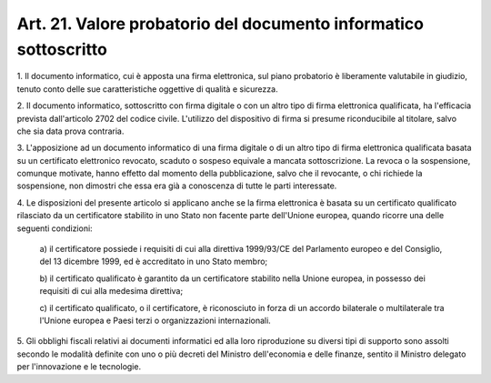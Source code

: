 .. _art21:

Art. 21. Valore probatorio del documento informatico sottoscritto
^^^^^^^^^^^^^^^^^^^^^^^^^^^^^^^^^^^^^^^^^^^^^^^^^^^^^^^^^^^^^^^^^



1\. Il documento informatico, cui è apposta una firma elettronica, sul piano probatorio è liberamente valutabile in giudizio, tenuto conto delle sue caratteristiche oggettive di qualità e sicurezza.

2\. Il documento informatico, sottoscritto con firma digitale o con un altro tipo di firma elettronica qualificata, ha l'efficacia prevista dall'articolo 2702 del codice civile. L'utilizzo del dispositivo di firma si presume riconducibile al titolare, salvo che sia data prova contraria.

3\. L'apposizione ad un documento informatico di una firma digitale o di un altro tipo di firma elettronica qualificata basata su un certificato elettronico revocato, scaduto o sospeso equivale a mancata sottoscrizione. La revoca o la sospensione, comunque motivate, hanno effetto dal momento della pubblicazione, salvo che il revocante, o chi richiede la sospensione, non dimostri che essa era già a conoscenza di tutte le parti interessate.

4\. Le disposizioni del presente articolo si applicano anche se la firma elettronica è basata su un certificato qualificato rilasciato da un certificatore stabilito in uno Stato non facente parte dell'Unione europea, quando ricorre una delle seguenti condizioni:

   a\) il certificatore possiede i requisiti di cui alla direttiva 1999/93/CE del Parlamento europeo e del Consiglio, del 13 dicembre 1999, ed è accreditato in uno Stato membro;

   b\) il certificato qualificato è garantito da un certificatore stabilito nella Unione europea, in possesso dei requisiti di cui alla medesima direttiva;

   c\) il certificato qualificato, o il certificatore, è riconosciuto in forza di un accordo bilaterale o multilaterale tra l'Unione europea e Paesi terzi o organizzazioni internazionali.

5\. Gli obblighi fiscali relativi ai documenti informatici ed alla loro riproduzione su diversi tipi di supporto sono assolti secondo le modalità definite con uno o più decreti del Ministro dell'economia e delle finanze, sentito il Ministro delegato per l'innovazione e le tecnologie.
